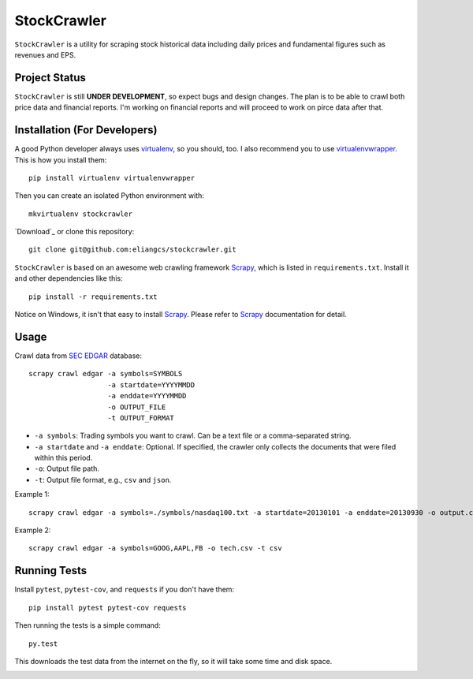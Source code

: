 StockCrawler
============

.. image:: https://travis-ci.org/eliangcs/stockcrawler.png?branch=master
    :target: https://travis-ci.org/eliangcs/stockcrawler

.. image:: https://coveralls.io/repos/eliangcs/stockcrawler/badge.png?branch=master
    :target: https://coveralls.io/r/eliangcs/stockcrawler

``StockCrawler`` is a utility for scraping stock historical data including
daily prices and fundamental figures such as revenues and EPS.


Project Status
--------------

``StockCrawler`` is still **UNDER DEVELOPMENT**, so expect bugs and design
changes. The plan is to be able to crawl both price data and financial
reports. I'm working on financial reports and will proceed to work on pirce
data after that.


Installation (For Developers)
-----------------------------

A good Python developer always uses `virtualenv`_, so you should, too. I also
recommend you to use `virtualenvwrapper`_. This is how you install them::

    pip install virtualenv virtualenvwrapper

Then you can create an isolated Python environment with::

    mkvirtualenv stockcrawler

`Download`_ or clone this repository::

    git clone git@github.com:eliangcs/stockcrawler.git

``StockCrawler`` is based on an awesome web crawling framework `Scrapy`_,
which is listed in ``requirements.txt``. Install it and other dependencies
like this::

    pip install -r requirements.txt

Notice on Windows, it isn't that easy to install `Scrapy`_. Please refer to
`Scrapy`_ documentation for detail.


Usage
-----

Crawl data from `SEC EDGAR`_ database::

    scrapy crawl edgar -a symbols=SYMBOLS
                       -a startdate=YYYYMMDD
                       -a enddate=YYYYMMDD
                       -o OUTPUT_FILE
                       -t OUTPUT_FORMAT

* ``-a symbols``: Trading symbols you want to crawl. Can be a text file or a
  comma-separated string.
* ``-a startdate`` and ``-a enddate``: Optional. If specified, the crawler
  only collects the documents that were filed within
  this period.
* ``-o``: Output file path.
* ``-t``: Output file format, e.g., ``csv`` and ``json``.

Example 1::

    scrapy crawl edgar -a symbols=./symbols/nasdaq100.txt -a startdate=20130101 -a enddate=20130930 -o output.csv -t csv

Example 2::

    scrapy crawl edgar -a symbols=GOOG,AAPL,FB -o tech.csv -t csv


Running Tests
-------------

Install ``pytest``, ``pytest-cov``, and ``requests`` if you don't have them::

    pip install pytest pytest-cov requests

Then running the tests is a simple command::

    py.test

This downloads the test data from the internet on the fly, so it will take
some time and disk space.


.. _Donwload: https://github.com/eliangcs/stockcrawler/archive/master.zip
.. _virtualenv: http://www.virtualenv.org/
.. _virtualenvwrapper: http://virtualenvwrapper.readthedocs.org/
.. _Scrapy: http://scrapy.org/
.. _SEC EDGAR: http://www.sec.gov/edgar/searchedgar/companysearch.html


.. image:: https://d2weczhvl823v0.cloudfront.net/eliangcs/stockcrawler/trend.png
    :target: https://bitdeli.com/free
    :alt: Bitdeli Badge
